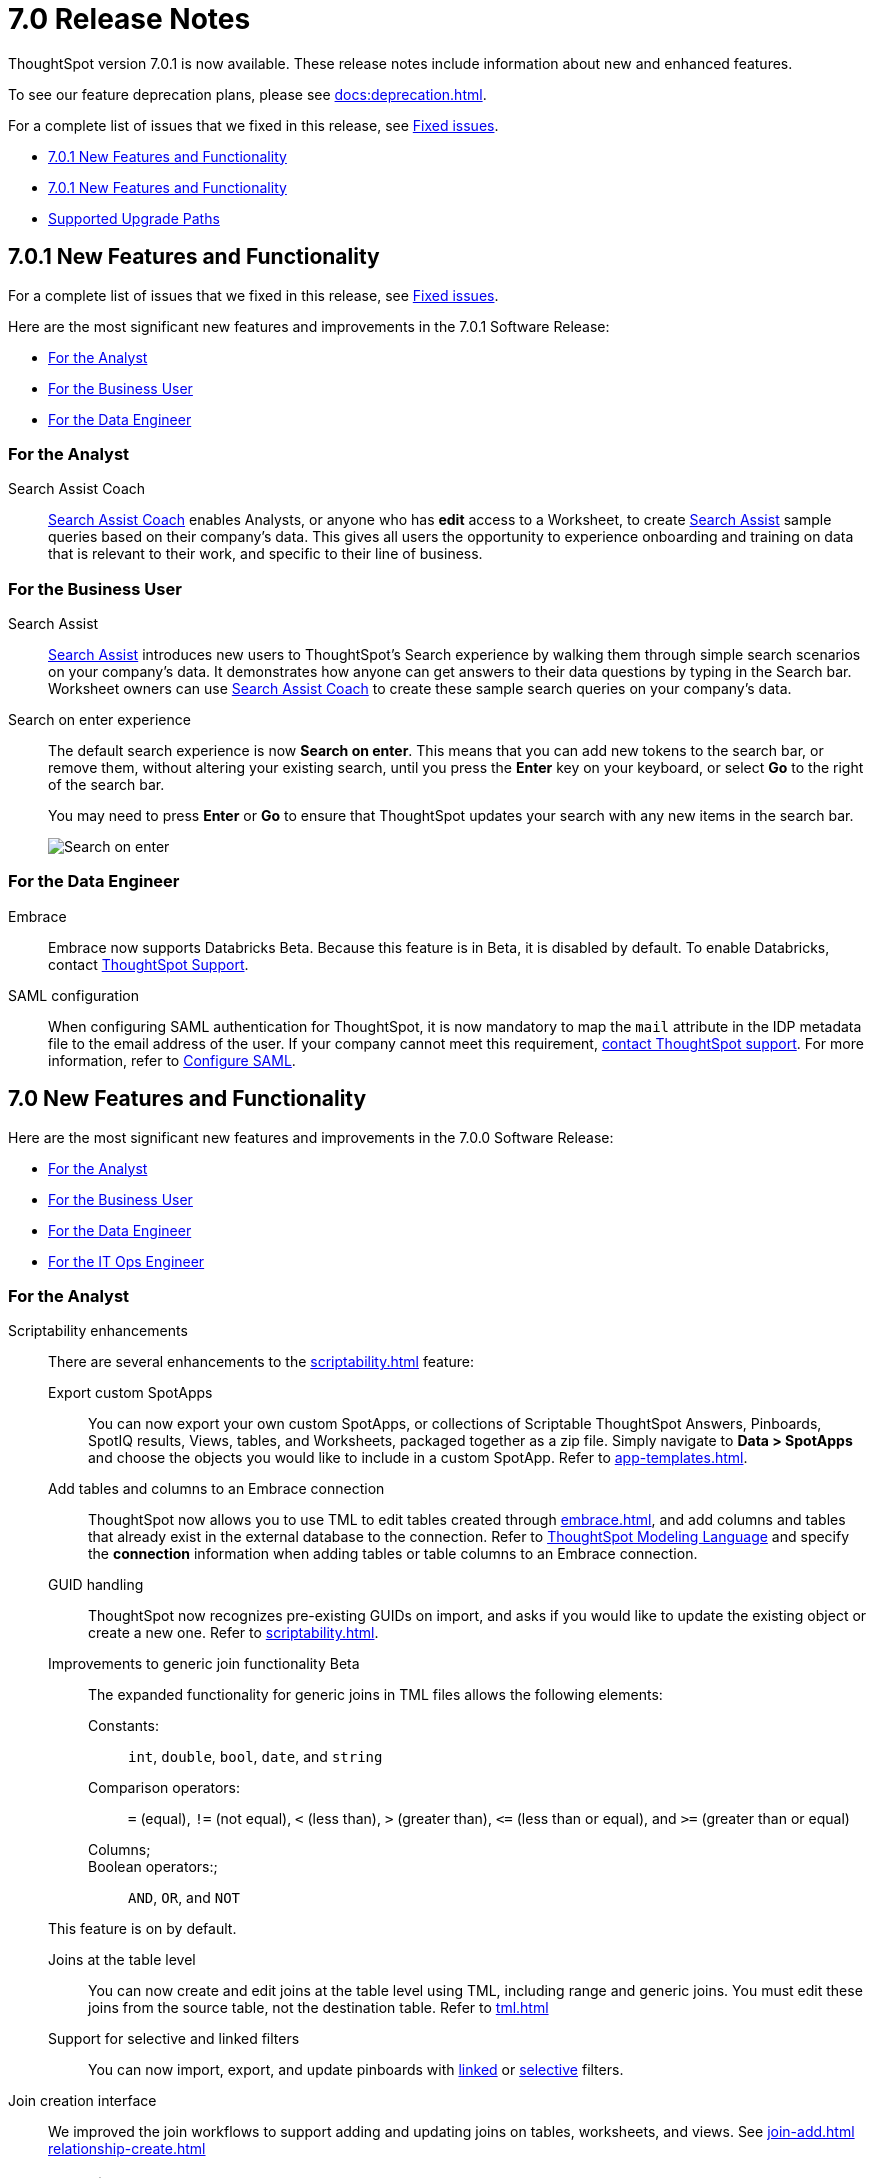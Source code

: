 = 7.0 Release Notes
:experimental:
:last_updated: 06/06/2021
:linkattrs:
:redirect_from: "/release/notes.html", "/7.0/release/notes.html", "/7.0.0.CU1/release/notes.html", "/7.0.1/release/notes.html", "/release/notes.html", "/7.0.0.mar.sw/release/notes.html"


ThoughtSpot version 7.0.1 is now available. These release notes include information about new and enhanced features.

To see our feature deprecation plans, please see xref:docs:deprecation.adoc[].

For a complete list of issues that we fixed in this release, see xref:fixed.adoc#releases-7-0-x[Fixed issues].

* <<new-7-0-1,7.0.1 New Features and Functionality>>
* <<new-7-0,7.0.1 New Features and Functionality>>
* <<upgrade-paths,Supported Upgrade Paths>>

[#new-7-0-1]
== 7.0.1 New Features and Functionality

For a complete list of issues that we fixed in this release, see xref:fixed.adoc#releases-7-0-x[Fixed issues].

Here are the most significant new features and improvements in the 7.0.1 Software Release:

* <<analyst-7-0-1,For the Analyst>>
* <<business-user-7-0-1,For the Business User>>
* <<data-engineer-7-0-1,For the Data Engineer>>

[#analyst-7-0-1]
=== For the Analyst

[#search-assist-coach]
Search Assist Coach::
xref:search-assist-coach.adoc[Search Assist Coach] enables Analysts, or anyone who has *edit* access to a Worksheet, to create xref:search-assist.adoc[Search Assist] sample queries based on their company’s data. This gives all users the opportunity to experience onboarding and training on data that is relevant to their work, and specific to their line of business.

[#business-user-7-0-1]
=== For the Business User

[#search-assist]
Search Assist::
xref:search-assist.adco[Search Assist] introduces new users to ThoughtSpot’s Search experience by walking them through simple search scenarios on your company’s data. It demonstrates how anyone can get answers to their data questions by typing in the Search bar. Worksheet owners can use xref:search-assist-coach.adoc[Search Assist Coach] to create these sample search queries on your company’s data.


[#search-on-enter]
Search on enter experience::
The default search experience is now *Search on enter*. This means that you can add new tokens to the search bar, or remove them, without altering your existing search, until you press the *Enter* key on your keyboard, or select *Go* to the right of the search bar.
+
You may need to press *Enter* or *Go* to ensure that ThoughtSpot updates your search with any new items in the search bar.
+
image::search-on-enter.gif[Search on enter]


[#data-engineer-7-0-1]
=== For the Data Engineer

[#embrace]
Embrace::
Embrace now supports Databricks [.label.label-beta]#Beta#. Because this feature is in Beta, it is disabled by default. To enable Databricks, contact https://community.thoughtspot.com/customers/s/contactsupport[ThoughtSpot Support^].

[#saml-mail-field]
SAML configuration::
  When configuring SAML authentication for ThoughtSpot, it is now mandatory to map the `mail` attribute in the IDP metadata file to the email address of the user. If your company cannot meet this requirement, xref:support-contact.adoc[contact ThoughtSpot support]. For more information, refer to xref:saml.adoc[Configure SAML].

[#new-7-0]
== 7.0 New Features and Functionality

Here are the most significant new features and improvements in the 7.0.0 Software Release:

* <<analyst-7-0,For the Analyst>>
* <<business-user-7-0,For the Business User>>
* <<data-engineer-7-0,For the Data Engineer>>
* <<it-ops-engineer-7-0,For the IT Ops Engineer>>

[#analyst-7-0]
=== For the Analyst

[#scriptability]
Scriptability enhancements::
There are several enhancements to the xref:scriptability.adoc[] feature:

Export custom SpotApps:::
You can now export your own custom SpotApps, or collections of Scriptable ThoughtSpot Answers, Pinboards, SpotIQ results, Views, tables, and Worksheets, packaged together as a zip file. Simply navigate to *Data > SpotApps* and choose the objects you would like to include in a custom SpotApp. Refer to xref:app-templates.adoc[].
Add tables and columns to an Embrace connection:::
ThoughtSpot now allows you to use TML to edit tables created through xref:embrace.adoc[], and add columns and tables that already exist in the external database to the connection. Refer to xref:tml.adoc#syntax-tables[ThoughtSpot Modeling Language] and specify the *connection* information when adding tables or table columns to an Embrace connection.
GUID handling:::
ThoughtSpot now recognizes pre-existing GUIDs on import, and asks if you would like to update the existing object or create a new one. Refer to xref:scriptability.adoc[].
Improvements to generic join functionality [.label.label-beta]#Beta#:::
The expanded functionality for generic joins in TML files allows the following elements:
+
Constants:;; `int`, `double`, `bool`, `date`, and `string`
Comparison operators:;; `=` (equal), `!=` (not equal), `+++&lt;+++` (less than), `+++&gt;+++` (greater than), `+++&lt;+++=` (less than or equal), and `+++&gt;+++=` (greater than or equal)
Columns;;;
Boolean operators:;;; `AND`, `OR`, and `NOT`

+
This feature is on by default.

Joins at the table level:::
You can now create and edit joins at the table level using TML, including range and generic joins. You must edit these joins from the source table, not the destination table. Refer to xref:tml.adoc[]
Support for selective and linked filters:::
You can now import, export, and update pinboards with xref:pinboard-filters-linked.adoc[linked] or xref:pinboard-filters-selective.adoc[selective] filters.

[#join-ui]
Join creation interface::
We improved the join workflows to support adding and updating joins on tables, worksheets, and views. See xref:join-add.adoc[]
xref:relationship-create.adoc[]

////
[Join a table, View, or Worksheet to another data source].
////

[#business-user-7-0]
=== For the Business User

[#geomaps]
Geomap support::
We added support for states and state abbreviations, and also postal codes, for Mexico. See xref:geomap-reference.adoc#mexico[Geo Map reference].

[#data-engineer-7-0]
=== For the Data Engineer

[#embrace]
Embrace::
Passthrough functions:::
Embrace passthrough functions are available for Snowflake connections. Passthrough functions allow you to send custom SQL expressions directly to your Snowflake database without being interpreted by ThoughtSpot. For more information, see embrace-snowflake-passthrough.adoc[Passthrough functions for Snowflake.]
SAP HANA [.label.label-update]#Update#:::
Support for SAP HANA in Embrace is now GA. For more information, see xref:embrace-hana.adoc[SAP HANA].
Security passthrough [.label.label-beta]#Beta#:::
Embrace now supports security passthrough for Google BigQuery connections, using OAuth for authentication and authorization. This feature is disabled by default; To enable, contact https://community.thoughtspot.com/customers/s/contactsupport[ThoughtSpot Support^].
Oracle Autonomous Database [.label.label-new]#New#:::
Support for Oracle Autonomous Database (ADW) is now GA. For more information,
see xref:embrace-adw.adoc[SAP HANA].

[#dataflow]
DataFlow::

Exadata database [.label.label-new]#New#:::
See xref:dataflow-exadata.adoc[].
Greenplum database [.label.label-new]#New#:::
See xref:dataflow-greenplum.aodc[].
Memsql database [.label.label-new]#New#:::
See xref:dataflow-memsql.adoc[].
Splunk file system [.label.label-new]#New#:::
See xref:dataflow-splunk.adoc[].

Remote files [.label.label-update]#Update#:::
When connecting to remote files, DataFlow now supports the ORC and JSON file formats. See xref:dataflow-files.adoc[].
+
Connections for remote files support several new xref:dataflow-files-sync.adoc#file-format[file formats]; in addition to  *Delimited*, we have support for *Parquet*, *JSON* [.label.label-new]#New#, *LDJSON* [.label.label-beta]#Beta#, and *ORC* [.label.label-new]#New#.

Utilities:::
DataFlow includes support for utilities to configure SSL, so you can securely connect to the following source systems:
xref:dataflow-sql-server-utilities.adoc[SQLServer], xref:dataflow-databricks-delta-lake-utilities.adoc[Databricks Data Lake], xref:dataflow-postgresql-utilities.adoc[PostgreSQL],xref:dataflow-ibm-db2-utilities.adoc[IBM Db2], xref:dataflow-greenplum-utilities.adoc[Greenplum], xref:dataflow-oracle-utilities.adoc[Oracle], and xref:dataflow-teradata-utilities.adoc[Teradata].

Home page:::
The DataFlow Home dashboard now shows both the historical and upcoming syncing information. It also supports search by table name. See xref:dataflow-home.adoc[DataFlow home].

Custom SQL:::
All DataFlow database connections (as listed in xref:dataflow-databases.adoc[]) support retrieving data through a custom SQL expression.

Tips:::
The new xref:dataflow-tips.adoc[DataFlow Tips] section explains how to:
+
xref:dataflow-tips.adoc#truncate-table[Truncate a table];; Truncates the tables during syncs, instead of deleting.
xref:dataflow-tips.adoc#epochs[Epoch date and timestamp options];; Use epoch format in pre- and post-sync TQL scripts (`$$CurrentDateEpochAdd` and `$$CurrentTimestampEpochAdd` parameters).
xref:dataflow-tips.adoc#last-sync[Track the last sync start time];; Use the `$$LastSyncStartTime` parameter in custom formulas.

Administration:::
The Administration interface lets you configure the xref:dataflow-tips.adoc#dataflow-staging-drectory[staging directory] and xref:dataflow-configuration-options.adoc#dataflow-allowed-paths[allowed paths] for data files. See dataflow-configuration-options.adoc[Configure DataFlow server].

[#it-ops-engineer-7-0]
=== For the IT Ops Engineer

[#rhel]
RHEL ease of installation::
This release of ThoughtSpot makes it easier to deploy ThoughtSpot on an xref:rhel.adoc[RHEL image]. You can now enable SELinux when deploying ThoughtSpot on RHEL. If you enable SELinux, ensure that you install the xref:rhel-packages.adoc[yum] `setroubleshoot` package.

[#oel]
Oracle Enterprise Linux (OEL) support::
This release of ThoughtSpot introduces deployment support for Oracle Enterprise Linux. This decouples the OS and application files we shipped together in previous releases, and gives you the flexibility to run ThoughtSpot on an OEL image that your organization manages internally.
+
ThoughtSpot certifies OEL version 7.9 on AWS, GCP, and VMware. To deploy ThoughtSpot on OEL, you must have the Ansible tarball; you can obtain the tarball through your ThoughtSpot contact. For more information, see the xref:rhel.adoc[] guide.

[#security-logs]
New security logs::
This release of ThoughtSpot enables your security team to collect security audit events based on user activity. You can view logs for the following events: *Successful login*, *Failed login*, *Locked account*, *Profile change*, *Group creation*, *Group deletion*, *User group change*, *Group modification*, *Privilege change*, *User account creation*, *User account deletion*, *Password change*, *Object creation (Pinboard or Answer)*, *Object deletion (Pinboard or Answer)*, *Object modification (Pinboard or Answer)*, and *Object sharing*.
+
To view these logs, run the xref:tscli-command-ref.adoc#tscli-logs[tscli logs collect] command.

[#cloud-vm]
New cloud VM instance types::
This release of ThoughtSpot introduces support for new cloud VM instance types for AWS and Azure. For all instance types, see the xref:aws-configuration-options.adoc[] and xref:azure-configuration-options.adoc[].
+
AWS [.label.label-new]#New#:::
The new AWS instance types are `r5a.4xlarge`, `r5a.8xlarge`, `r5a.12xlarge`, `r5a.16xlarge`, and `r5a.24xlarge`.

Azure [.label.label-new]#New#:::
The new Azure instance type is `D64s_v4`.

[#azure-disk-encryption]
Azure Disk Encryption::
ThoughtSpot now supports https://docs.microsoft.com/en-us/azure/virtual-machines/linux/disk-encryption-overview[Azure Disk Encryption (ADE)^] for clusters running on an RHEL image in Azure. Azure Disk Encryption provides volume encryption for both the OS and data disks of Azure virtual machines (VMs).
+
To configure Azure Disk Encryption for your cluster(s), contact https://community.thoughtspot.com/customers/s/contactsupport[ThoughtSpot Support^].

[#upgrade-paths]
== Supported Upgrade Paths

If you are running one of the following versions, you can upgrade to the 7.0 release directly:

* 6.2.x to 7.0.1
* 6.3.x to 7.0.1

This includes any hotfixes or customer patches on these branches.

If you are running a different version, you must do a multiple pass upgrade.
First, upgrade to version 6.2.x, or 6.3.x, and then to the 7.0.1 release.

NOTE: To successfully upgrade your ThoughtSpot cluster, all user profiles must include a valid email address. Without valid email addresses, the upgrade is blocked.
